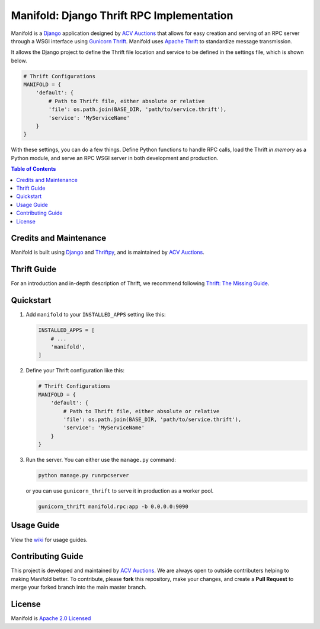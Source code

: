 Manifold: Django Thrift RPC Implementation
==========================================

Manifold is a `Django <https://www.djangoproject.com>`__ application
designed by `ACV Auctions <https://acvauctions.com>`__ that allows for
easy creation and serving of an RPC server through a WSGI interface
using `Gunicorn Thrift <https://github.com/eleme/gunicorn_thrift>`__.
Manifold uses `Apache Thrift <https://thrift.apache.org>`__ to
standardize message transmission.

It allows the Django project to define the Thrift file location and
service to be defined in the settings file, which is shown below.

.. code:: python

    # Thrift Configurations
    MANIFOLD = {
        'default': {
            # Path to Thrift file, either absolute or relative
            'file': os.path.join(BASE_DIR, 'path/to/service.thrift'),
            'service': 'MyServiceName'
        }
    }

With these settings, you can do a few things. Define Python functions to
handle RPC calls, load the Thrift *in memory* as a Python module, and
serve an RPC WSGI server in both development and production.

.. contents:: Table of Contents

Credits and Maintenance
-----------------------

Manifold is built using `Django <https://www.djangoproject.com>`__ and
`Thriftpy <https://github.com/eleme/thriftpy>`__, and is maintained by
`ACV Auctions <https://www.acvauctions.com>`__.

Thrift Guide
------------

For an introduction and in-depth description of Thrift, we recommend
following `Thrift: The Missing
Guide <https://diwakergupta.github.io/thrift-missing-guide/>`__.

Quickstart
----------

1. Add ``manifold`` to your ``INSTALLED_APPS`` setting like this:

   .. code:: python

       INSTALLED_APPS = [
           # ...
           'manifold',
       ]

2. Define your Thrift configuration like this:

   .. code:: python

       # Thrift Configurations
       MANIFOLD = {
           'default': {
               # Path to Thrift file, either absolute or relative
               'file': os.path.join(BASE_DIR, 'path/to/service.thrift'),
               'service': 'MyServiceName'
           }
       }

3. Run the server. You can either use the ``manage.py`` command:

   .. code:: bash

       python manage.py runrpcserver

   or you can use ``gunicorn_thrift`` to serve it in production as a
   worker pool.

   .. code:: bash

       gunicorn_thrift manifold.rpc:app -b 0.0.0.0:9090

Usage Guide
-----------

View the `wiki <https://github.com/acv-auctions/manifold/wiki>`__ for usage guides.


Contributing Guide
------------------

This project is developed and maintained by `ACV
Auctions <https://www.acvauctions.com>`__. We are always open to outside
contributers helping to making Manifold better. To contribute, please
**fork** this repository, make your changes, and create a **Pull
Request** to merge your forked branch into the main master branch.

License
-------

Manifold is `Apache 2.0 Licensed <https://github.com/acv-auctions/manifold/blob/master/LICENSE>`__


